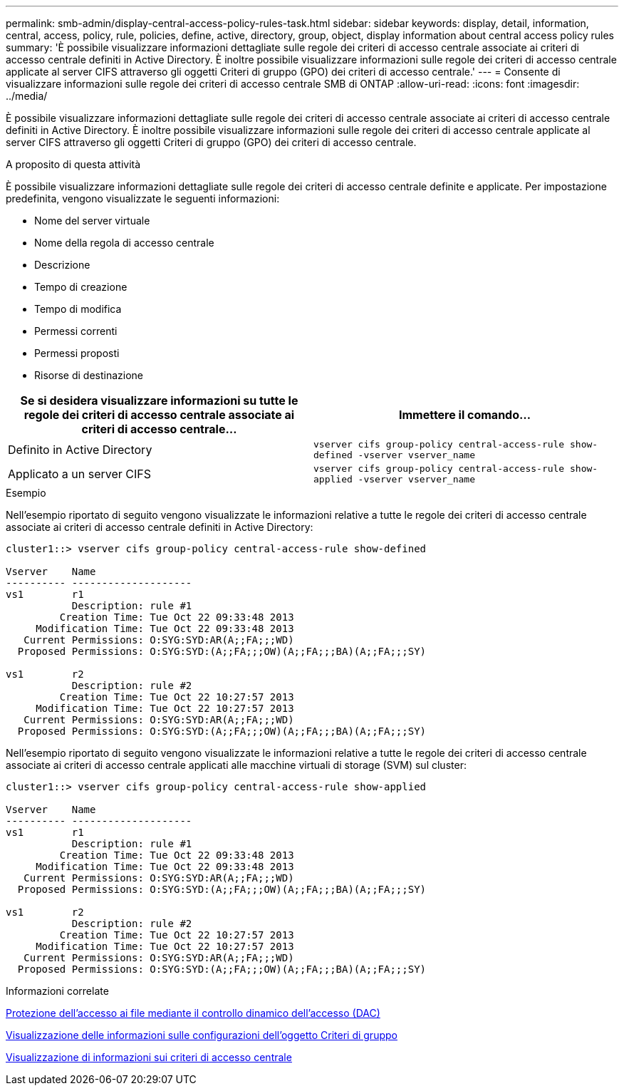 ---
permalink: smb-admin/display-central-access-policy-rules-task.html 
sidebar: sidebar 
keywords: display, detail, information, central, access, policy, rule, policies, define, active, directory, group, object, display information about central access policy rules 
summary: 'È possibile visualizzare informazioni dettagliate sulle regole dei criteri di accesso centrale associate ai criteri di accesso centrale definiti in Active Directory. È inoltre possibile visualizzare informazioni sulle regole dei criteri di accesso centrale applicate al server CIFS attraverso gli oggetti Criteri di gruppo (GPO) dei criteri di accesso centrale.' 
---
= Consente di visualizzare informazioni sulle regole dei criteri di accesso centrale SMB di ONTAP
:allow-uri-read: 
:icons: font
:imagesdir: ../media/


[role="lead"]
È possibile visualizzare informazioni dettagliate sulle regole dei criteri di accesso centrale associate ai criteri di accesso centrale definiti in Active Directory. È inoltre possibile visualizzare informazioni sulle regole dei criteri di accesso centrale applicate al server CIFS attraverso gli oggetti Criteri di gruppo (GPO) dei criteri di accesso centrale.

.A proposito di questa attività
È possibile visualizzare informazioni dettagliate sulle regole dei criteri di accesso centrale definite e applicate. Per impostazione predefinita, vengono visualizzate le seguenti informazioni:

* Nome del server virtuale
* Nome della regola di accesso centrale
* Descrizione
* Tempo di creazione
* Tempo di modifica
* Permessi correnti
* Permessi proposti
* Risorse di destinazione


|===
| Se si desidera visualizzare informazioni su tutte le regole dei criteri di accesso centrale associate ai criteri di accesso centrale... | Immettere il comando... 


 a| 
Definito in Active Directory
 a| 
`vserver cifs group-policy central-access-rule show-defined -vserver vserver_name`



 a| 
Applicato a un server CIFS
 a| 
`vserver cifs group-policy central-access-rule show-applied -vserver vserver_name`

|===
.Esempio
Nell'esempio riportato di seguito vengono visualizzate le informazioni relative a tutte le regole dei criteri di accesso centrale associate ai criteri di accesso centrale definiti in Active Directory:

[listing]
----
cluster1::> vserver cifs group-policy central-access-rule show-defined

Vserver    Name
---------- --------------------
vs1        r1
           Description: rule #1
         Creation Time: Tue Oct 22 09:33:48 2013
     Modification Time: Tue Oct 22 09:33:48 2013
   Current Permissions: O:SYG:SYD:AR(A;;FA;;;WD)
  Proposed Permissions: O:SYG:SYD:(A;;FA;;;OW)(A;;FA;;;BA)(A;;FA;;;SY)

vs1        r2
           Description: rule #2
         Creation Time: Tue Oct 22 10:27:57 2013
     Modification Time: Tue Oct 22 10:27:57 2013
   Current Permissions: O:SYG:SYD:AR(A;;FA;;;WD)
  Proposed Permissions: O:SYG:SYD:(A;;FA;;;OW)(A;;FA;;;BA)(A;;FA;;;SY)
----
Nell'esempio riportato di seguito vengono visualizzate le informazioni relative a tutte le regole dei criteri di accesso centrale associate ai criteri di accesso centrale applicati alle macchine virtuali di storage (SVM) sul cluster:

[listing]
----
cluster1::> vserver cifs group-policy central-access-rule show-applied

Vserver    Name
---------- --------------------
vs1        r1
           Description: rule #1
         Creation Time: Tue Oct 22 09:33:48 2013
     Modification Time: Tue Oct 22 09:33:48 2013
   Current Permissions: O:SYG:SYD:AR(A;;FA;;;WD)
  Proposed Permissions: O:SYG:SYD:(A;;FA;;;OW)(A;;FA;;;BA)(A;;FA;;;SY)

vs1        r2
           Description: rule #2
         Creation Time: Tue Oct 22 10:27:57 2013
     Modification Time: Tue Oct 22 10:27:57 2013
   Current Permissions: O:SYG:SYD:AR(A;;FA;;;WD)
  Proposed Permissions: O:SYG:SYD:(A;;FA;;;OW)(A;;FA;;;BA)(A;;FA;;;SY)
----
.Informazioni correlate
xref:secure-file-access-dynamic-access-control-concept.adoc[Protezione dell'accesso ai file mediante il controllo dinamico dell'accesso (DAC)]

xref:display-gpo-config-task.adoc[Visualizzazione delle informazioni sulle configurazioni dell'oggetto Criteri di gruppo]

xref:display-central-access-policies-task.adoc[Visualizzazione di informazioni sui criteri di accesso centrale]
